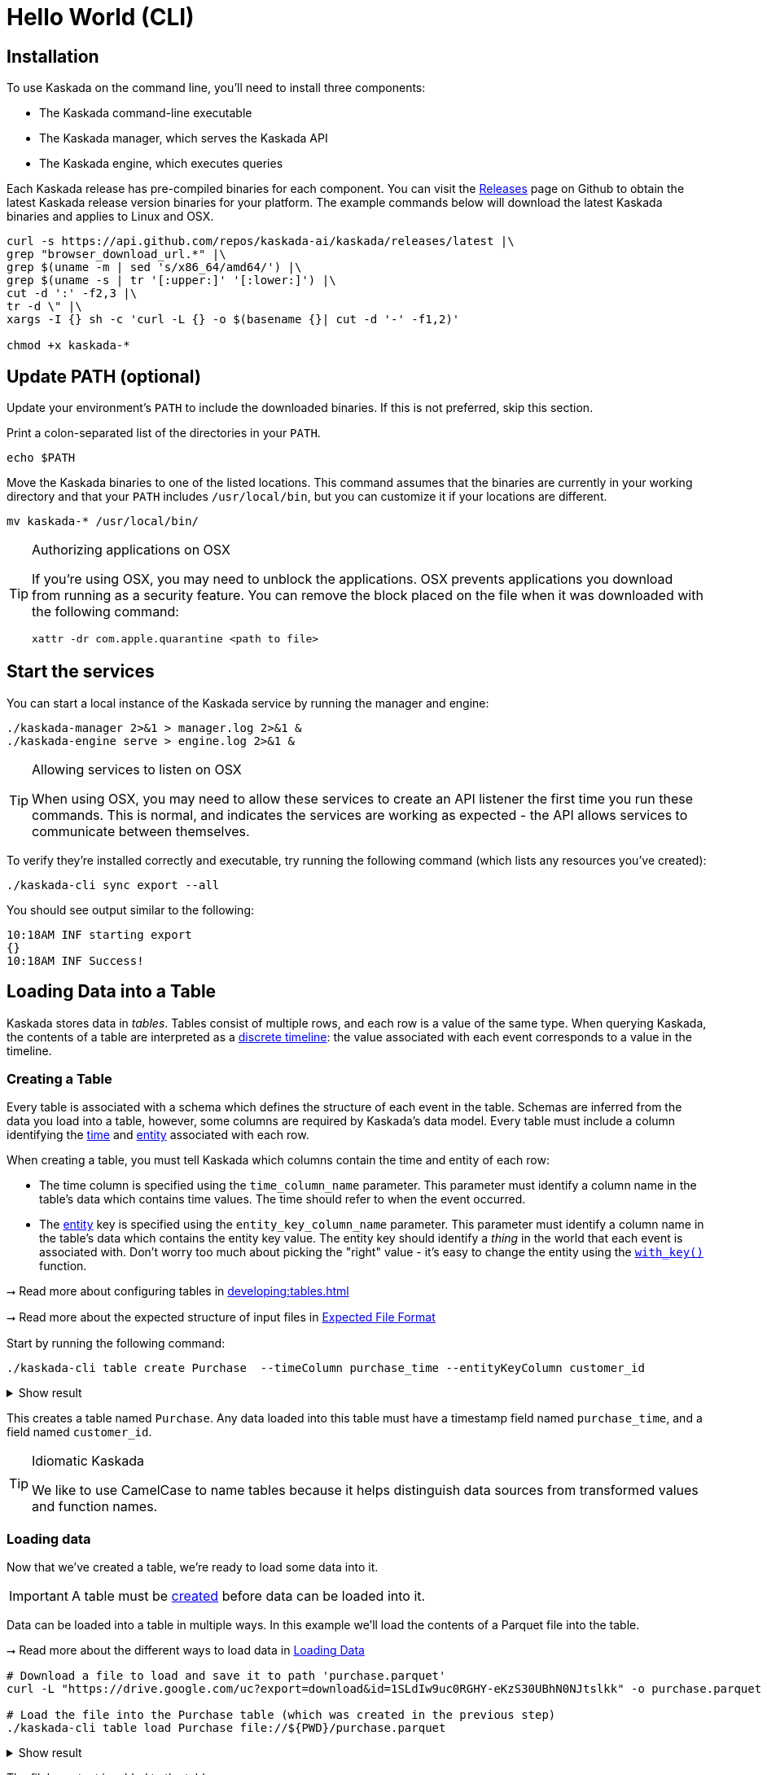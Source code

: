= Hello World (CLI)

== Installation

To use Kaskada on the command line, you'll need to install three components:

* The Kaskada command-line executable
* The Kaskada manager, which serves the Kaskada API
* The Kaskada engine, which executes queries

Each Kaskada release has pre-compiled binaries for each component. 
You can visit the https://github.com/kaskada-ai/kaskada/releases[Releases] page on Github to obtain the latest Kaskada release version binaries for your platform.
The example commands below will download the latest Kaskada binaries and applies to Linux and OSX.


[source,bash]
----
curl -s https://api.github.com/repos/kaskada-ai/kaskada/releases/latest |\
grep "browser_download_url.*" |\
grep $(uname -m | sed 's/x86_64/amd64/') |\
grep $(uname -s | tr '[:upper:]' '[:lower:]') |\
cut -d ':' -f2,3 |\ 
tr -d \" |\ 
xargs -I {} sh -c 'curl -L {} -o $(basename {}| cut -d '-' -f1,2)'

chmod +x kaskada-*
----


== Update PATH (optional)

Update your environment's `PATH` to include the downloaded binaries. If this is not preferred, skip this section.

Print a colon-separated list of the directories in your `PATH`.

[source,bash]
----
echo $PATH
----

Move the Kaskada binaries to one of the listed locations. 
This command assumes that the binaries are currently in your working directory and that your `PATH` includes `/usr/local/bin`, but you can customize it if your locations are different.

[source,bash]
----
mv kaskada-* /usr/local/bin/
----

[TIP]
.Authorizing applications on OSX
====
If you're using OSX, you may need to unblock the applications.
OSX prevents applications you download from running as a security feature.
You can remove the block placed on the file when it was downloaded with the following command:

[source,bash]
----
xattr -dr com.apple.quarantine <path to file>
----
====

== Start the services 

You can start a local instance of the Kaskada service by running the manager and engine:

[source,bash]
----
./kaskada-manager 2>&1 > manager.log 2>&1 &
./kaskada-engine serve > engine.log 2>&1 &
----

[TIP]
.Allowing services to listen on OSX
====
When using OSX, you may need to allow these services to create an API listener the first time you run these commands.
This is normal, and indicates the services are working as expected - the API allows services to communicate between themselves.
====

To verify they're installed correctly and executable, try running the following command (which lists any resources you've created):

[source,bash]
----
./kaskada-cli sync export --all
----

You should see output similar to the following:

[source,bash]
----
10:18AM INF starting export
{}  
10:18AM INF Success!
----

== Loading Data into a Table

Kaskada stores data in _tables_. Tables consist of multiple rows, and
each row is a value of the same type.
When querying Kaskada, the contents of a table are interpreted as a xref:fenl:continuity.adoc[discrete timeline]: the value associated with each event corresponds to a value in the timeline.

=== Creating a Table

Every table is associated with a schema which defines the structure of each event in the table.
Schemas are inferred from the data you load into a table, however, some columns are required by Kaskada's data model.
Every table must include a column identifying the xref:fenl:temporal-aggregation.adoc[time] and xref:fenl:entities.adoc[entity] associated with each row. 

When creating a table, you must tell Kaskada which columns contain the time and entity of each row:

* The time column is specified using the `time_column_name` parameter.
  This parameter must identify a column name in the table's data which contains time values.
  The time should refer to when the event occurred.
* The xref:fenl:entities.adoc[entity] key is specified using the `entity_key_column_name` parameter.
  This parameter must identify a column name in the table's data which contains the entity key value.
  The entity key should identify a _thing_ in the world that each event is associated with.
  Don't worry too much about picking the "right" value - it's easy to change the entity using the `xref:fenl:catalog.adoc#with-key[with_key()]` function.

****
⭢ Read more about configuring tables in xref:developing:tables.adoc[]

⭢ Read more about the expected structure of input files in xref:ROOT:loading-data.adoc#file-format[Expected File Format]
****

Start by running the following command:

[source,bash]
----
./kaskada-cli table create Purchase  --timeColumn purchase_time --entityKeyColumn customer_id
----

.Show result
[%collapsible]
====
[source,]
----
> tableId: 1ba8ed9a-76bd-4302-b9fa-3c8655535f4a
> tableName: Purchase
> timeColumnName: purchase_time
> entityKeyColumnName: customer_id
> createTime: 2023-05-08T13:16:00.237166Z
> updateTime: 2023-05-08T13:16:00.237167Z
----
====


This creates a table named `Purchase`. Any data loaded into this table
must have a timestamp field named `purchase_time`, and a field named
`customer_id`.

[TIP]
.Idiomatic Kaskada
====
We like to use CamelCase to name tables because it
helps distinguish data sources from transformed values and function
names.
====


=== Loading data

Now that we've created a table, we're ready to load some data into it.

[IMPORTANT]
====
A table must be xref:#creating-a-table[created] before data can be loaded into it.
====

Data can be loaded into a table in multiple ways. In this example we'll
load the contents of a Parquet file into the table. 

****
⭢  Read more about the different ways to load data in xref:ROOT:loading-data.adoc[Loading Data]
****

[source,bash]
----
# Download a file to load and save it to path 'purchase.parquet'
curl -L "https://drive.google.com/uc?export=download&id=1SLdIw9uc0RGHY-eKzS30UBhN0NJtslkk" -o purchase.parquet

# Load the file into the Purchase table (which was created in the previous step)
./kaskada-cli table load Purchase file://${PWD}/purchase.parquet
----

.Show result
[%collapsible]
====
[source,]
----
> Successfully loaded "purchases.parquet" into "Purchase" table
----
====

The file's content is added to the table.

== Querying data
Data loaded into Kaskada is accessed by performing Fenl Queries.

=== Identity query
Let's start by looking at the Purchase table without any filters.
Begin by creating a text file with the following query:

[source,Fenl]
.query.fenl
----
Purchase
----

This query will return all of the columns and rows contained in a table.
Run it by sending the query to `kaskada-cli query run`:

[source,bash]
----
cat query.fenl | ./kaskada-cli query run --stdout
----

.Show result
[%collapsible]
====
[source,]
----
Enter the expression to run and then press CTRL+D to execute it, or CTRL+C to cancel:



Executing query...

_time,_subsort,_key_hash,_key,id,purchase_time,customer_id,vendor_id,amount,subsort_id
2020-01-01T00:00:00.000000000,12232903146196084293,10966214875107816766,karen,cb_001,2020-01-01T00:00:00.000000000,karen,chum_bucket,9,0
2020-01-01T00:00:00.000000000,12232903146196084294,15119067519137142314,patrick,kk_001,2020-01-01T00:00:00.000000000,patrick,krusty_krab,3,1
2020-01-02T00:00:00.000000000,12232903146196084295,10966214875107816766,karen,cb_002,2020-01-02T00:00:00.000000000,karen,chum_bucket,2,2
2020-01-02T00:00:00.000000000,12232903146196084296,15119067519137142314,patrick,kk_002,2020-01-02T00:00:00.000000000,patrick,krusty_krab,5,3
2020-01-03T00:00:00.000000000,12232903146196084297,10966214875107816766,karen,cb_003,2020-01-03T00:00:00.000000000,karen,chum_bucket,4,4
2020-01-03T00:00:00.000000000,12232903146196084298,15119067519137142314,patrick,kk_003,2020-01-03T00:00:00.000000000,patrick,krusty_krab,12,5
2020-01-04T00:00:00.000000000,12232903146196084299,15119067519137142314,patrick,cb_004,2020-01-04T00:00:00.000000000,patrick,chum_bucket,5000,6
2020-01-04T00:00:00.000000000,12232903146196084300,10966214875107816766,karen,cb_005,2020-01-04T00:00:00.000000000,karen,chum_bucket,3,7
2020-01-05T00:00:00.000000000,12232903146196084301,10966214875107816766,karen,cb_006,2020-01-05T00:00:00.000000000,karen,chum_bucket,5,8
2020-01-05T00:00:00.000000000,12232903146196084302,15119067519137142314,patrick,kk_004,2020-01-05T00:00:00.000000000,patrick,krusty_krab,9,9
----
====

=== Filtering by a single Entity
It can be helpful to limit your results to a single entity.
This makes it easier to see how a single entity changes over time.

[source,Fenl]
.query.fenl
----
Purchase | when(Purchase.customer_id == "patrick")
----

[source,bash]
----
cat query.fenl | ./kaskada-cli query run --stdout
----

.Show result
[%collapsible]
====
[source,]
----
Enter the expression to run and then press CTRL+D to execute it, or CTRL+C to cancel:



Executing query...

_time,_subsort,_key_hash,_key,id,purchase_time,customer_id,vendor_id,amount,subsort_id
2020-01-01T00:00:00.000000000,12232903146196084294,15119067519137142314,patrick,kk_001,2020-01-01T00:00:00.000000000,patrick,krusty_krab,3,1
2020-01-02T00:00:00.000000000,12232903146196084296,15119067519137142314,patrick,kk_002,2020-01-02T00:00:00.000000000,patrick,krusty_krab,5,3
2020-01-03T00:00:00.000000000,12232903146196084298,15119067519137142314,patrick,kk_003,2020-01-03T00:00:00.000000000,patrick,krusty_krab,12,5
2020-01-04T00:00:00.000000000,12232903146196084299,15119067519137142314,patrick,cb_004,2020-01-04T00:00:00.000000000,patrick,chum_bucket,5000,6
2020-01-05T00:00:00.000000000,12232903146196084302,15119067519137142314,patrick,kk_004,2020-01-05T00:00:00.000000000,patrick,krusty_krab,9,9
----
====

=== Complex Examples with Fenl functions

In this example, we build a pipeline of functions using the `|` character.
We begin with the timeline produced by the table `Purchase`, then filter it to the set of times where the purchase's customer is `"patrick"` using the `xref:fenl:catalog.adoc#when[when()]` function.

Kaskada's query language provides a rich set of xref:fenl:catalog.adoc[operations] for reasoning about time.
Here's a more sophisticated example that touches on many of the unique features of Kaskada queries:

[source,Fenl]
.query.fenl
----
# How many big purchases happen each hour and where?
let cadence = hourly()

# Anything can be named and re-used
let hourly_big_purchases = Purchase
| when(Purchase.amount > 10)

# Filter anywhere
| count(window=since(cadence))

# Aggregate anything
| when(cadence)

# Shift timelines relative to each other
let purchases_now = count(Purchase)
let purchases_yesterday =
   purchases_now | shift_by(days(1))

# Records are just another type
in { hourly_big_purchases, purchases_in_last_day: purchases_now - purchases_yesterday }
| extend({
  # …modify them sequentially
  last_visit_region: last(Pageview.region)
})
----

****
⭢  Read more about writing queries in xref:developing:queries.adoc[]
****

=== Configuring query execution

A given query can be computed in different ways.
You can configure how a query is executed by providing arguments to the CLI command.

==== Changing how the result timeline is output

When you make a query, the resulting timeline is interpreted in one of two ways: as a history or as a snapshot.

* A timeline *History* generates a value each time there is a change in the value for the entity, and each row is associated with a different entity and point in time.
* A timeline *Snapshot* generates a value for each entity at the same point in time; each row is associated with a different entity, but all rows are associated with the same time.

By default, timelines are output as histories.
You can output a timeline as a snapshot by setting the `--result-behavior` argument to `final-results`.

[source,Fenl]
----
cat query.fenl | ./kaskada-cli query run --result-behavior final-results
----

==== Limiting how many rows are returned

You can limit the number of rows returned from a query:

[source,Fenl]
----
cat query.fenl | ./kaskada-cli query run --preview-rows 10
----

[TIP]
====
This may return more rows that you asked for.
Kaskada computes data in batches. 
When you configure `--preview-rows` Kaskada stops processing at the end of a batch once the given number of rows have been computed, and returns all the rows that were computed.
====

****
⭢  Read more about configuring queries in xref:developing:queries.adoc#configuring-how-queries-are-computed[Configuring Queries]
****

== Cleaning Up

When you're done with this tutorial, you can delete the table you created in order to free up resources.  Note that this also deletes all of the data loaded into the table.

[source,bash]
----
# Delete the Purchase table
kaskada-cli table delete --table Purchase
----

== Conclusion

Congratulations, you've begun processing events with Kaskada!

Where you go now is up to you

****
⭢  Read about Kaskada's query language in xref:fenl:fenl-quick-start.adoc[Query Syntax > Introduction]

⭢  Read about real-time ML in xref:tools-and-resources:training-realtime-ml-models.adoc[]

⭢  Explore some code samples in https://github.com/kaskada-ai/kaskada/tree/main/examples[the examples directory (Github)]

⭢  Check out the source code on https://github.com/kaskada-ai/kaskada[Github]
****
